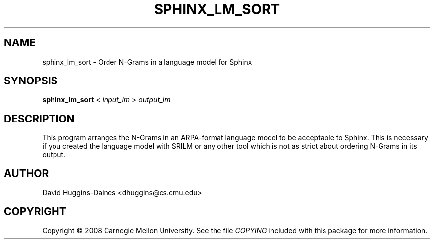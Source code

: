 .TH SPHINX_LM_SORT 1 "2008-06-26"
.SH NAME
sphinx_lm_sort \- Order N-Grams in a language model for Sphinx
.SH SYNOPSIS
.B sphinx_lm_sort
<
.I input_lm
>
.I output_lm
.SH DESCRIPTION
.PP
This program arranges the N-Grams in an ARPA-format language model to
be acceptable to Sphinx.  This is necessary if you created the
language model with SRILM or any other tool which is not as strict
about ordering N-Grams in its output.
.SH AUTHOR
David Huggins-Daines <dhuggins@cs.cmu.edu>
.SH COPYRIGHT
Copyright \(co 2008 Carnegie Mellon University.  See the file
\fICOPYING\fR included with this package for more information.
.br
